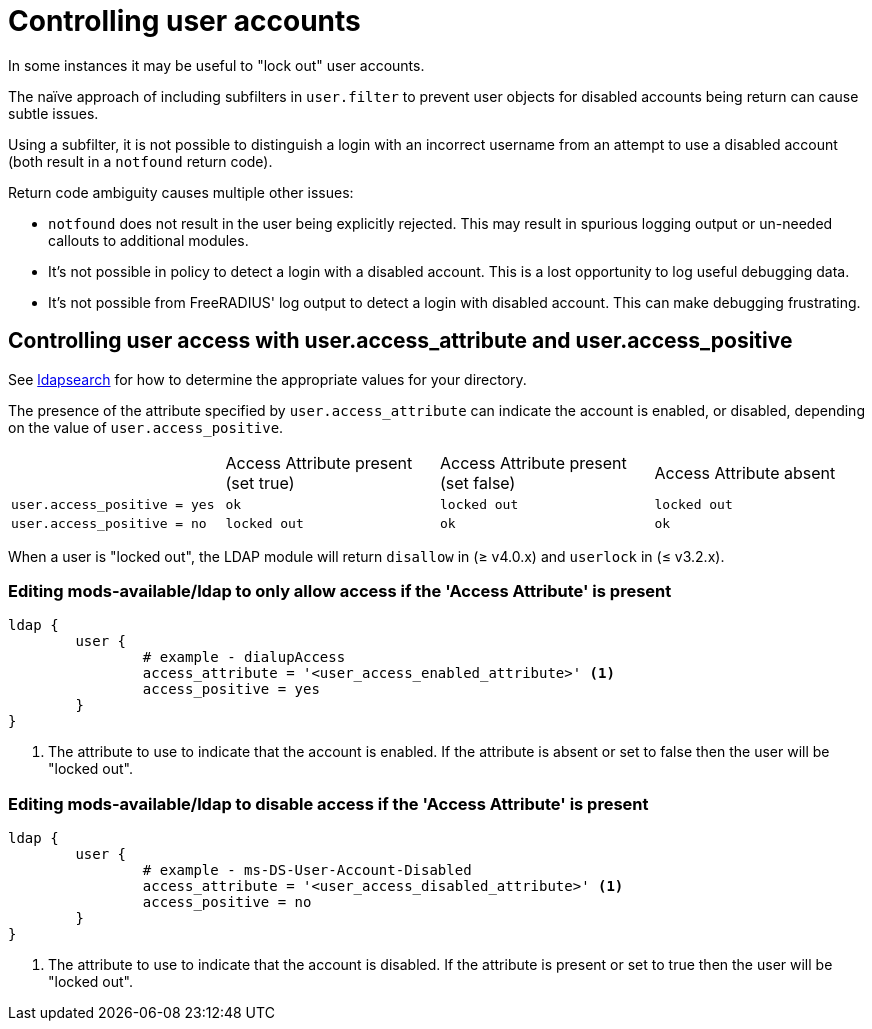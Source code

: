 = Controlling user accounts

In some instances it may be useful to "lock out" user accounts.

The naïve approach of including subfilters in `user.filter` to prevent
user objects for disabled accounts being return can cause subtle issues.

Using a subfilter, it is not possible to distinguish a login with an incorrect
username from an attempt to use a disabled account (both result in a `notfound`
return code).

Return code ambiguity causes multiple other issues:

- `notfound` does not result in the user being explicitly rejected.
  This may result in spurious logging output or un-needed callouts to
  additional modules.
- It's not possible in policy to detect a login with a disabled account.
  This is a lost opportunity to log useful debugging data.
- It's not possible from FreeRADIUS' log output to detect a login with
  disabled account. This can make debugging frustrating.

== Controlling user access with user.access_attribute and user.access_positive

See xref:modules/ldap/ldapsearch/index.adoc[ldapsearch] for how to determine the
appropriate values for your directory.

The presence of the attribute specified by `user.access_attribute` can indicate the account
is enabled, or disabled, depending on the value of `user.access_positive`.

|===
|                              | Access Attribute present (set true) | Access Attribute present (set false) | Access Attribute absent
| `user.access_positive = yes` | `ok`                                | `locked out`                         | `locked out`
| `user.access_positive = no`  | `locked out`                        | `ok`                                 | `ok`
|===

When a user is "locked out", the LDAP module will return `disallow` in (≥ v4.0.x) and `userlock` in (≤ v3.2.x).

=== Editing mods-available/ldap to only allow access if the 'Access Attribute' is present

[source,config]
----
ldap {
	user {
		# example - dialupAccess
		access_attribute = '<user_access_enabled_attribute>' <1>
		access_positive = yes
	}
}
----

<1> The attribute to use to indicate that the account is enabled.
    If the attribute is absent or set to false then the user will be
    "locked out".

=== Editing mods-available/ldap to disable access if the 'Access Attribute' is present

[source,config]
----
ldap {
	user {
		# example - ms-DS-User-Account-Disabled
		access_attribute = '<user_access_disabled_attribute>' <1>
		access_positive = no
	}
}
----

<1> The attribute to use to indicate that the account is disabled.
    If the attribute is present or set to true then the user will be
    "locked out".
